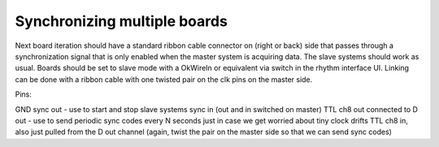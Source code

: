 .. _synchronizingmultipleboards:
.. role:: raw-html-m2r(raw)
   :format: html

Synchronizing multiple boards
=================================================

Next board iteration should have a standard ribbon cable connector on (right or back) side that passes through a synchronization signal that is only enabled when the master system is acquiring data.
The slave systems should work as usual. Boards should be set to slave mode with a OkWireIn or equivalent via switch in the rhythm interface UI. Linking can be done with a ribbon cable with one twisted pair on the clk pins on the master side.

Pins:

GND
sync out - use to start and stop slave systems
sync in (out and in switched on master)
TTL ch8 out connected to D out  - use to send periodic sync codes every N seconds just in case we get worried about tiny clock drifts
TTL ch8 in, also just pulled from the D out channel (again, twist the pair on the master side so that we can send sync codes)
 

